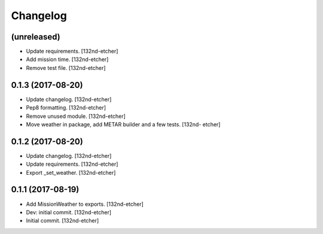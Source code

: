 Changelog
=========


(unreleased)
------------
- Update requirements. [132nd-etcher]
- Add mission time. [132nd-etcher]
- Remove test file. [132nd-etcher]


0.1.3 (2017-08-20)
------------------
- Update changelog. [132nd-etcher]
- Pep8 formatting. [132nd-etcher]
- Remove unused module. [132nd-etcher]
- Move weather in package, add METAR builder and a few tests. [132nd-
  etcher]


0.1.2 (2017-08-20)
------------------
- Update changelog. [132nd-etcher]
- Update requirements. [132nd-etcher]
- Export _set_weather. [132nd-etcher]


0.1.1 (2017-08-19)
------------------
- Add MissionWeather to exports. [132nd-etcher]
- Dev: initial commit. [132nd-etcher]
- Initial commit. [132nd-etcher]